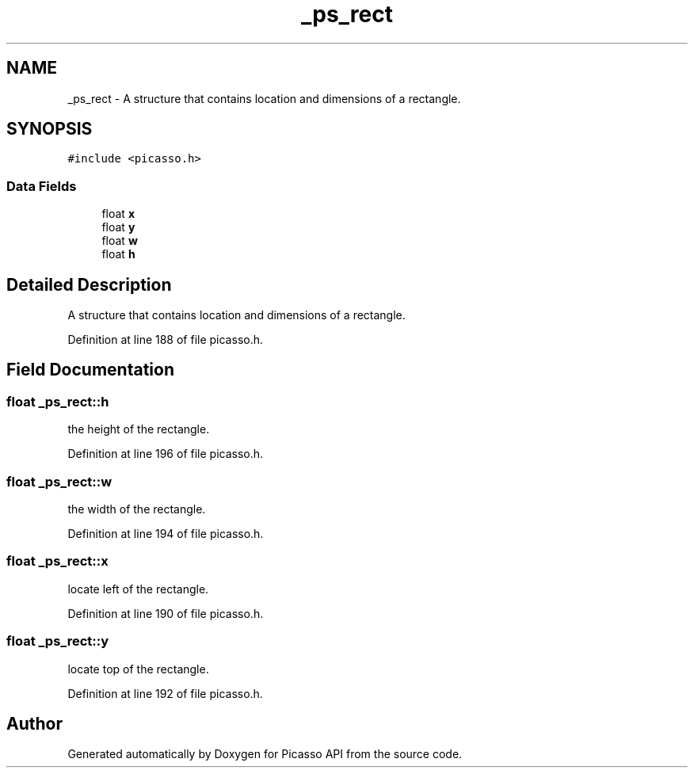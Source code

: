 .TH "_ps_rect" 3 "Tue Dec 24 2024" "Version 2.8" "Picasso API" \" -*- nroff -*-
.ad l
.nh
.SH NAME
_ps_rect \- A structure that contains location and dimensions of a rectangle\&.  

.SH SYNOPSIS
.br
.PP
.PP
\fC#include <picasso\&.h>\fP
.SS "Data Fields"

.in +1c
.ti -1c
.RI "float \fBx\fP"
.br
.ti -1c
.RI "float \fBy\fP"
.br
.ti -1c
.RI "float \fBw\fP"
.br
.ti -1c
.RI "float \fBh\fP"
.br
.in -1c
.SH "Detailed Description"
.PP 
A structure that contains location and dimensions of a rectangle\&. 
.PP
Definition at line 188 of file picasso\&.h\&.
.SH "Field Documentation"
.PP 
.SS "float _ps_rect::h"
the height of the rectangle\&. 
.PP
Definition at line 196 of file picasso\&.h\&.
.SS "float _ps_rect::w"
the width of the rectangle\&. 
.PP
Definition at line 194 of file picasso\&.h\&.
.SS "float _ps_rect::x"
locate left of the rectangle\&. 
.PP
Definition at line 190 of file picasso\&.h\&.
.SS "float _ps_rect::y"
locate top of the rectangle\&. 
.PP
Definition at line 192 of file picasso\&.h\&.

.SH "Author"
.PP 
Generated automatically by Doxygen for Picasso API from the source code\&.
